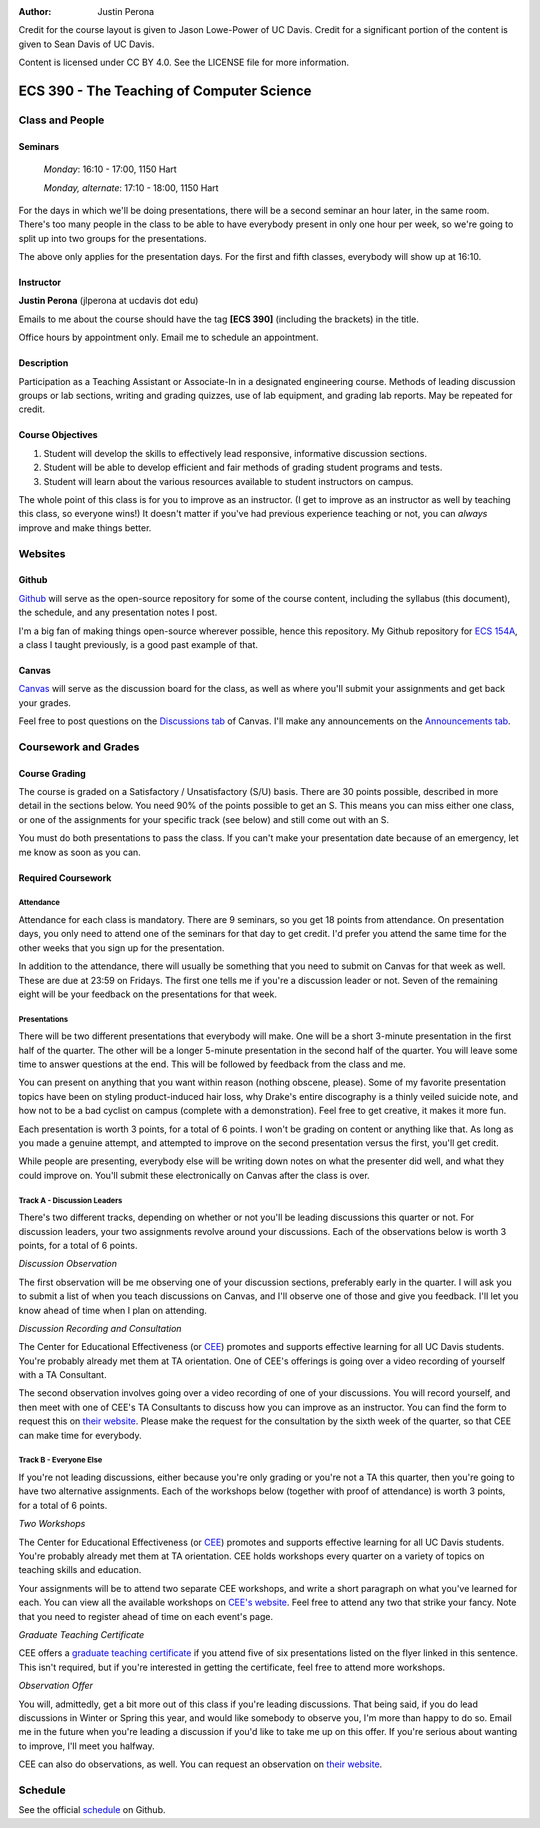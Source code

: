 :Author: Justin Perona

Credit for the course layout is given to Jason Lowe-Power of UC Davis.
Credit for a significant portion of the content is given to Sean Davis of UC Davis.

Content is licensed under CC BY 4.0.
See the LICENSE file for more information.

.. _Canvas: https://canvas.ucdavis.edu/courses/252992
.. _Github: https://github.com/jlperona-teaching/ecs390-fall18
.. _schedule: https://github.com/jlperona-teaching/ecs390-fall18/blob/master/syllabus/schedule.csv
.. _CEE: https://cee.ucdavis.edu/

==========================================
ECS 390 - The Teaching of Computer Science
==========================================

Class and People
----------------

Seminars
~~~~~~~~

    *Monday*: 16:10 - 17:00, 1150 Hart

    *Monday, alternate*: 17:10 - 18:00, 1150 Hart

For the days in which we'll be doing presentations, there will be a second seminar an hour later, in the same room.
There's too many people in the class to be able to have everybody present in only one hour per week, so we're going to split up into two groups for the presentations.

The above only applies for the presentation days.
For the first and fifth classes, everybody will show up at 16:10.

Instructor
~~~~~~~~~~

**Justin Perona** (jlperona at ucdavis dot edu)

Emails to me about the course should have the tag **[ECS 390]** (including the brackets) in the title.

Office hours by appointment only.
Email me to schedule an appointment.

Description
~~~~~~~~~~~

Participation as a Teaching Assistant or Associate-In in a designated engineering course.
Methods of leading discussion groups or lab sections, writing and grading quizzes, use of lab equipment, and grading lab reports.
May be repeated for credit.

Course Objectives
~~~~~~~~~~~~~~~~~

1. Student will develop the skills to effectively lead responsive, informative discussion sections.
2. Student will be able to develop efficient and fair methods of grading student programs and tests.
3. Student will learn about the various resources available to student instructors on campus.

The whole point of this class is for you to improve as an instructor.
(I get to improve as an instructor as well by teaching this class, so everyone wins!)
It doesn't matter if you've had previous experience teaching or not, you can *always* improve and make things better.

Websites
--------

Github
~~~~~~

Github_ will serve as the open-source repository for some of the course content, including the syllabus (this document), the schedule, and any presentation notes I post.

I'm a big fan of making things open-source wherever possible, hence this repository.
My Github repository for `ECS 154A`_, a class I taught previously, is a good past example of that.

.. _ECS 154A: https://github.com/jlperona-teaching/ecs154a-ssii18

Canvas
~~~~~~

Canvas_ will serve as the discussion board for the class, as well as where you'll submit your assignments and get back your grades.

Feel free to post questions on the `Discussions tab`_ of Canvas.
I'll make any announcements on the `Announcements tab`_.

.. _Discussions tab: https://canvas.ucdavis.edu/courses/252992/discussion_topics
.. _Announcements tab: https://canvas.ucdavis.edu/courses/252992/announcements

Coursework and Grades
---------------------

Course Grading
~~~~~~~~~~~~~~

The course is graded on a Satisfactory / Unsatisfactory (S/U) basis.
There are 30 points possible, described in more detail in the sections below.
You need 90% of the points possible to get an S.
This means you can miss either one class, or one of the assignments for your specific track (see below) and still come out with an S.

You must do both presentations to pass the class.
If you can't make your presentation date because of an emergency, let me know as soon as you can.

Required Coursework
~~~~~~~~~~~~~~~~~~~

Attendance
""""""""""

Attendance for each class is mandatory.
There are 9 seminars, so you get 18 points from attendance.
On presentation days, you only need to attend one of the seminars for that day to get credit.
I'd prefer you attend the same time for the other weeks that you sign up for the presentation.

In addition to the attendance, there will usually be something that you need to submit on Canvas for that week as well.
These are due at 23:59 on Fridays.
The first one tells me if you're a discussion leader or not.
Seven of the remaining eight will be your feedback on the presentations for that week.

Presentations
"""""""""""""

There will be two different presentations that everybody will make.
One will be a short 3-minute presentation in the first half of the quarter.
The other will be a longer 5-minute presentation in the second half of the quarter.
You will leave some time to answer questions at the end.
This will be followed by feedback from the class and me.

You can present on anything that you want within reason (nothing obscene, please).
Some of my favorite presentation topics have been on styling product-induced hair loss, why Drake's entire discography is a thinly veiled suicide note, and how not to be a bad cyclist on campus (complete with a demonstration).
Feel free to get creative, it makes it more fun.

Each presentation is worth 3 points, for a total of 6 points.
I won't be grading on content or anything like that.
As long as you made a genuine attempt, and attempted to improve on the second presentation versus the first, you'll get credit.

While people are presenting, everybody else will be writing down notes on what the presenter did well, and what they could improve on.
You'll submit these electronically on Canvas after the class is over.

Track A - Discussion Leaders
""""""""""""""""""""""""""""

There's two different tracks, depending on whether or not you'll be leading discussions this quarter or not.
For discussion leaders, your two assignments revolve around your discussions.
Each of the observations below is worth 3 points, for a total of 6 points.

*Discussion Observation*

The first observation will be me observing one of your discussion sections, preferably early in the quarter.
I will ask you to submit a list of when you teach discussions on Canvas, and I'll observe one of those and give you feedback.
I'll let you know ahead of time when I plan on attending.

*Discussion Recording and Consultation*

The Center for Educational Effectiveness (or CEE_) promotes and supports effective learning for all UC Davis students.
You're probably already met them at TA orientation.
One of CEE's offerings is going over a video recording of yourself with a TA Consultant.

The second observation involves going over a video recording of one of your discussions.
You will record yourself, and then meet with one of CEE's TA Consultants to discuss how you can improve as an instructor.
You can find the form to request this on `their website`_.
Please make the request for the consultation by the sixth week of the quarter, so that CEE can make time for everybody.

Track B - Everyone Else
"""""""""""""""""""""""

If you're not leading discussions, either because you're only grading or you're not a TA this quarter, then you're going to have two alternative assignments.
Each of the workshops below (together with proof of attendance) is worth 3 points, for a total of 6 points.

*Two Workshops*

The Center for Educational Effectiveness (or CEE_) promotes and supports effective learning for all UC Davis students.
You're probably already met them at TA orientation.
CEE holds workshops every quarter on a variety of topics on teaching skills and education.

Your assignments will be to attend two separate CEE workshops, and write a short paragraph on what you've learned for each.
You can view all the available workshops on `CEE's website`_.
Feel free to attend any two that strike your fancy.
Note that you need to register ahead of time on each event's page.

*Graduate Teaching Certificate*

CEE offers a `graduate teaching certificate`_ if you attend five of six presentations listed on the flyer linked in this sentence.
This isn't required, but if you're interested in getting the certificate, feel free to attend more workshops.

*Observation Offer*

You will, admittedly, get a bit more out of this class if you're leading discussions.
That being said, if you do lead discussions in Winter or Spring this year, and would like somebody to observe you, I'm more than happy to do so.
Email me in the future when you're leading a discussion if you'd like to take me up on this offer.
If you're serious about wanting to improve, I'll meet you halfway.

CEE can also do observations, as well.
You can request an observation on `their website`_.

.. _`CEE's website`: https://cee.ucdavis.edu/workshops
.. _`graduate teaching certificate`: https://cee.ucdavis.edu/sites/g/files/dgvnsk5371/files/files/page/2018%20Fall%20Grad%20Student%20Workshop%20Flyer.pdf
.. _`their website`: https://cee.ucdavis.edu/learning-and-teaching-consultations

Schedule
--------

See the official schedule_ on Github.
